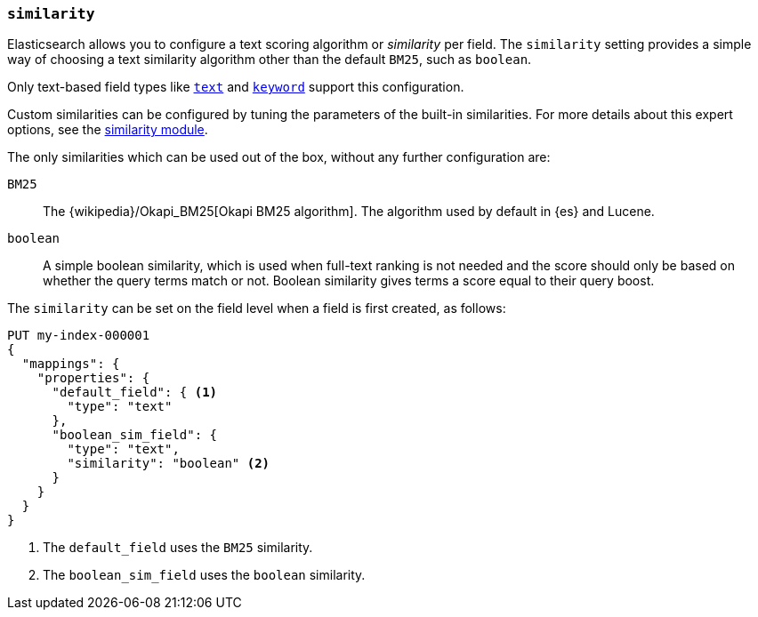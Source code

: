 [[similarity]]
=== `similarity`

Elasticsearch allows you to configure a text scoring algorithm or _similarity_
per field. The `similarity` setting provides a simple way of choosing a
text similarity algorithm other than the default `BM25`, such as `boolean`.

Only text-based field types like <<text,`text`>> and <<keyword,`keyword`>>
support this configuration.

Custom similarities can be configured by tuning the parameters of the built-in
similarities. For more details about this expert options, see the
<<index-modules-similarity,similarity module>>.

The only similarities which can be used out of the box, without any further
configuration are:

`BM25`::
The {wikipedia}/Okapi_BM25[Okapi BM25 algorithm]. The
algorithm used by default in {es} and Lucene.

`boolean`::
A simple boolean similarity, which is used when full-text ranking is not needed
and the score should only be based on whether the query terms match or not.
Boolean similarity gives terms a score equal to their query boost.


The `similarity` can be set on the field level when a field is first created,
as follows:

[source,console]
--------------------------------------------------
PUT my-index-000001
{
  "mappings": {
    "properties": {
      "default_field": { <1>
        "type": "text"
      },
      "boolean_sim_field": {
        "type": "text",
        "similarity": "boolean" <2>
      }
    }
  }
}
--------------------------------------------------

<1> The `default_field` uses the `BM25` similarity.
<2> The `boolean_sim_field` uses the `boolean` similarity.
